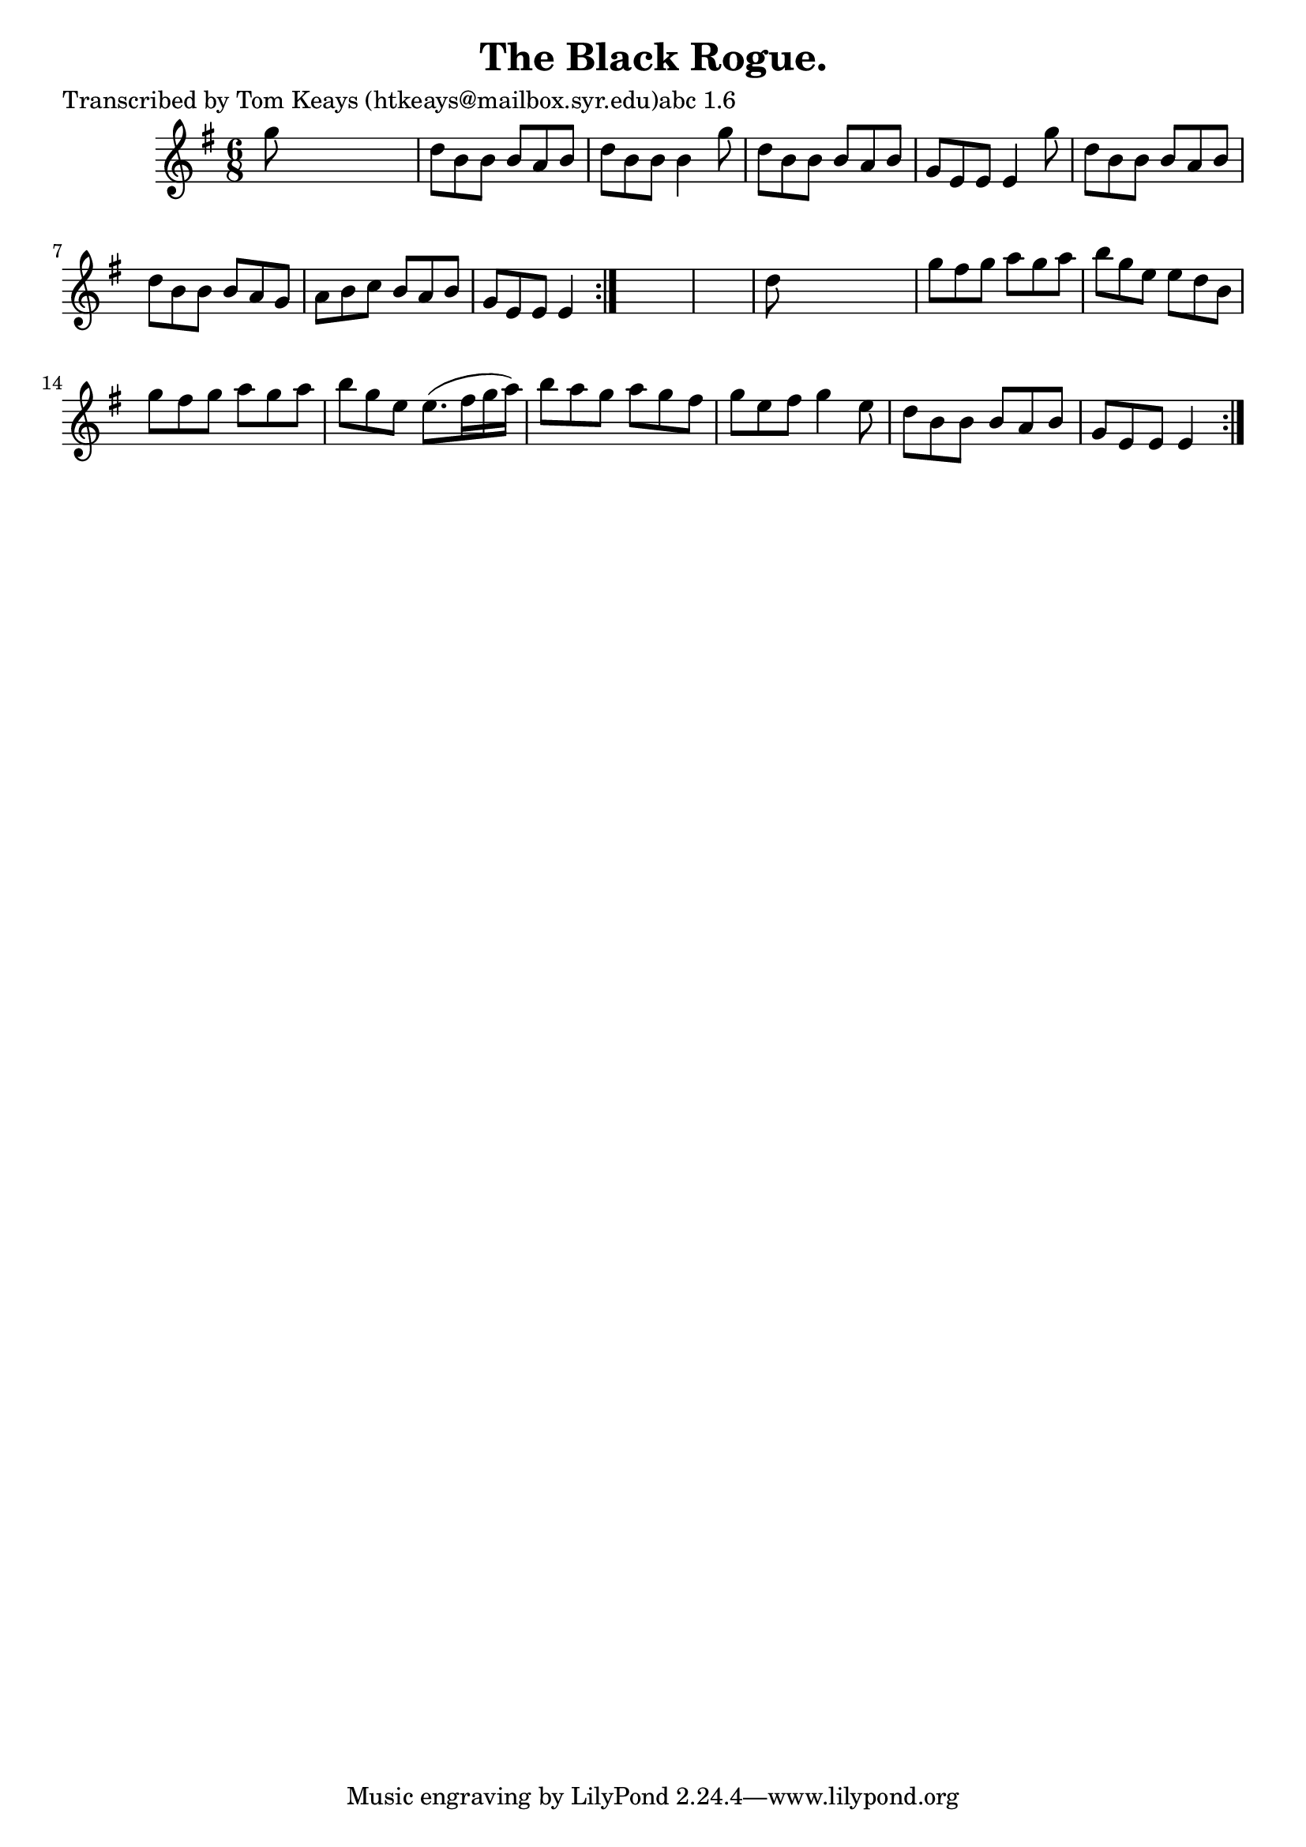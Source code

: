 
\version "2.16.2"
% automatically converted by musicxml2ly from xml/0915_tk.xml

%% additional definitions required by the score:
\language "english"


\header {
    poet = "Transcribed by Tom Keays (htkeays@mailbox.syr.edu)abc 1.6"
    encoder = "abc2xml version 63"
    encodingdate = "2015-01-25"
    title = "The Black Rogue."
    }

\layout {
    \context { \Score
        autoBeaming = ##f
        }
    }
PartPOneVoiceOne =  \relative g'' {
    \repeat volta 2 {
        \repeat volta 2 {
            \key e \minor \time 6/8 g8 s8*5 | % 2
            d8 [ b8 b8 ] b8 [ a8 b8 ] | % 3
            d8 [ b8 b8 ] b4 g'8 | % 4
            d8 [ b8 b8 ] b8 [ a8 b8 ] | % 5
            g8 [ e8 e8 ] e4 g'8 | % 6
            d8 [ b8 b8 ] b8 [ a8 b8 ] | % 7
            d8 [ b8 b8 ] b8 [ a8 g8 ] | % 8
            a8 [ b8 c8 ] b8 [ a8 b8 ] | % 9
            g8 [ e8 e8 ] e4 }
        s8*7 | % 11
        d'8 s8*5 | % 12
        g8 [ fs8 g8 ] a8 [ g8 a8 ] | % 13
        b8 [ g8 e8 ] e8 [ d8 b8 ] | % 14
        g'8 [ fs8 g8 ] a8 [ g8 a8 ] | % 15
        b8 [ g8 e8 ] e8. ( [ fs16 g16 a16 ) ] | % 16
        b8 [ a8 g8 ] a8 [ g8 fs8 ] | % 17
        g8 [ e8 fs8 ] g4 e8 | % 18
        d8 [ b8 b8 ] b8 [ a8 b8 ] | % 19
        g8 [ e8 e8 ] e4 }
    }


% The score definition
\score {
    <<
        \new Staff <<
            \context Staff << 
                \context Voice = "PartPOneVoiceOne" { \PartPOneVoiceOne }
                >>
            >>
        
        >>
    \layout {}
    % To create MIDI output, uncomment the following line:
    %  \midi {}
    }

